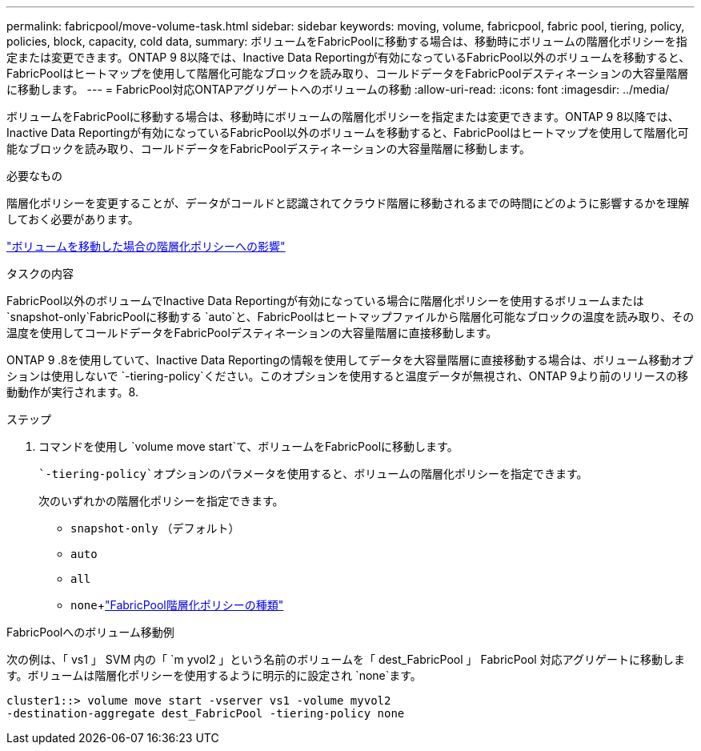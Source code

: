 ---
permalink: fabricpool/move-volume-task.html 
sidebar: sidebar 
keywords: moving, volume, fabricpool, fabric pool, tiering, policy, policies, block, capacity, cold data, 
summary: ボリュームをFabricPoolに移動する場合は、移動時にボリュームの階層化ポリシーを指定または変更できます。ONTAP 9 8以降では、Inactive Data Reportingが有効になっているFabricPool以外のボリュームを移動すると、FabricPoolはヒートマップを使用して階層化可能なブロックを読み取り、コールドデータをFabricPoolデスティネーションの大容量階層に移動します。 
---
= FabricPool対応ONTAPアグリゲートへのボリュームの移動
:allow-uri-read: 
:icons: font
:imagesdir: ../media/


[role="lead"]
ボリュームをFabricPoolに移動する場合は、移動時にボリュームの階層化ポリシーを指定または変更できます。ONTAP 9 8以降では、Inactive Data Reportingが有効になっているFabricPool以外のボリュームを移動すると、FabricPoolはヒートマップを使用して階層化可能なブロックを読み取り、コールドデータをFabricPoolデスティネーションの大容量階層に移動します。

.必要なもの
階層化ポリシーを変更することが、データがコールドと認識されてクラウド階層に移動されるまでの時間にどのように影響するかを理解しておく必要があります。

link:tiering-policies-concept.html#what-happens-to-the-tiering-policy-when-you-move-a-volume["ボリュームを移動した場合の階層化ポリシーへの影響"]

.タスクの内容
FabricPool以外のボリュームでInactive Data Reportingが有効になっている場合に階層化ポリシーを使用するボリュームまたは `snapshot-only`FabricPoolに移動する `auto`と、FabricPoolはヒートマップファイルから階層化可能なブロックの温度を読み取り、その温度を使用してコールドデータをFabricPoolデスティネーションの大容量階層に直接移動します。

ONTAP 9 .8を使用していて、Inactive Data Reportingの情報を使用してデータを大容量階層に直接移動する場合は、ボリューム移動オプションは使用しないで `-tiering-policy`ください。このオプションを使用すると温度データが無視され、ONTAP 9より前のリリースの移動動作が実行されます。8.

.ステップ
. コマンドを使用し `volume move start`て、ボリュームをFabricPoolに移動します。
+
 `-tiering-policy`オプションのパラメータを使用すると、ボリュームの階層化ポリシーを指定できます。

+
次のいずれかの階層化ポリシーを指定できます。

+
** `snapshot-only` （デフォルト）
** `auto`
** `all`
** `none`+link:tiering-policies-concept.html#types-of-fabricpool-tiering-policies["FabricPool階層化ポリシーの種類"]




.FabricPoolへのボリューム移動例
次の例は、「 vs1 」 SVM 内の「 `m yvol2 」という名前のボリュームを「 dest_FabricPool 」 FabricPool 対応アグリゲートに移動します。ボリュームは階層化ポリシーを使用するように明示的に設定され `none`ます。

[listing]
----
cluster1::> volume move start -vserver vs1 -volume myvol2
-destination-aggregate dest_FabricPool -tiering-policy none
----